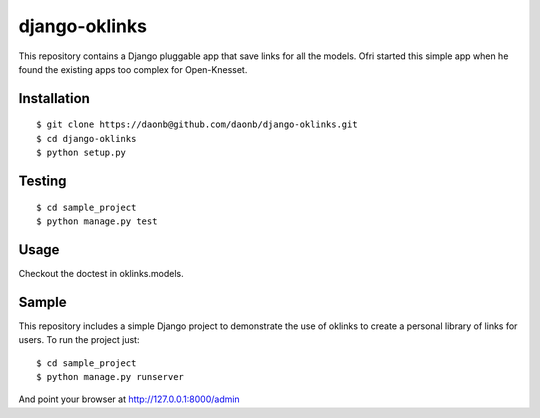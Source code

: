 django-oklinks
==============

This repository contains a Django pluggable app that save links for all the models. Ofri started this simple app when he found the existing apps too complex for Open-Knesset.

Installation
------------

::

  $ git clone https://daonb@github.com/daonb/django-oklinks.git
  $ cd django-oklinks
  $ python setup.py

Testing
-------

::

  $ cd sample_project
  $ python manage.py test

Usage
-----

Checkout the doctest in oklinks.models.


Sample
------

This repository includes a simple Django project to demonstrate the use of oklinks to create a personal library of links for users. To run the project just::
  
  $ cd sample_project
  $ python manage.py runserver

And point your browser at http://127.0.0.1:8000/admin


